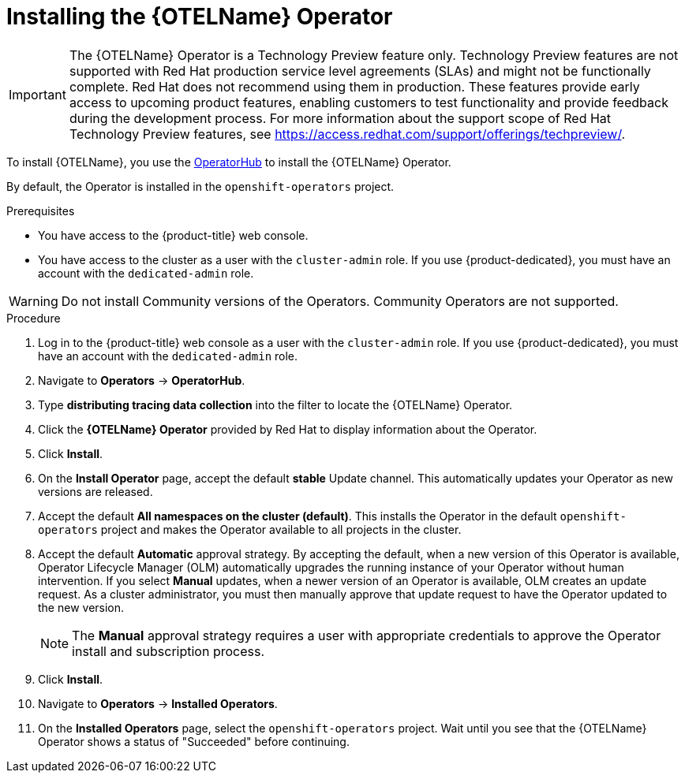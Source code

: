 ////
This module included in the following assemblies:
- distr_tracing_install/distr-tracing-installing.adoc
////

:_content-type: PROCEDURE
[id="distr-tracing-otel-operator-install_{context}"]
= Installing the {OTELName} Operator

[IMPORTANT]
====
The {OTELName} Operator is a Technology Preview feature only. Technology Preview features are not supported with Red Hat production service level agreements (SLAs) and might not be functionally complete. Red Hat does not recommend using them in production.
These features provide early access to upcoming product features, enabling customers to test functionality and provide feedback during the development process.
For more information about the support scope of Red Hat Technology Preview features, see https://access.redhat.com/support/offerings/techpreview/.
====

To install {OTELName}, you use the link:https://operatorhub.io/[OperatorHub] to install the {OTELName} Operator.

By default, the Operator is installed in the `openshift-operators` project.

.Prerequisites
* You have access to the {product-title} web console.
* You have access to the cluster as a user with the `cluster-admin` role. If you use {product-dedicated}, you must have an account with the `dedicated-admin` role.

[WARNING]
====
Do not install Community versions of the Operators. Community Operators are not supported.
====

.Procedure

. Log in to the {product-title} web console as a user with the `cluster-admin` role. If you use {product-dedicated}, you must have an account with the `dedicated-admin` role.

. Navigate to *Operators* -> *OperatorHub*.

. Type *distributing tracing data collection* into the filter to locate the {OTELName} Operator.

. Click the *{OTELName} Operator* provided by Red Hat to display information about the Operator.

. Click *Install*.

. On the *Install Operator* page, accept the default *stable* Update channel. This automatically updates your Operator as new versions are released.

. Accept the default *All namespaces on the cluster (default)*. This installs the Operator in the default `openshift-operators` project and makes the Operator available to all projects in the cluster.

. Accept the default *Automatic* approval strategy. By accepting the default, when a new version of this Operator is available, Operator Lifecycle Manager (OLM) automatically upgrades the running instance of your Operator without human intervention. If you select *Manual* updates, when a newer version of an Operator is available, OLM creates an update request. As a cluster administrator, you must then manually approve that update request to have the Operator updated to the new version.
+
[NOTE]
====
The *Manual* approval strategy requires a user with appropriate credentials to approve the Operator install and subscription process.
====
+

. Click *Install*.

. Navigate to *Operators* -> *Installed Operators*.

. On the *Installed Operators* page, select the `openshift-operators` project. Wait until you see that the {OTELName} Operator shows a status of "Succeeded" before continuing.
